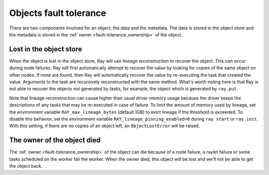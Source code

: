 Objects fault tolerance
=======================

There are two components involved for an object, the data and the metadata.
The data is stored in the object store and the metadata is stored in the
:ref:`owner <fault-tolerance_ownership>` of the object.

Lost in the object store
------------------------

When the object is lost in the object store, Ray will use
*lineage reconstruction* to recover the object. This can occur during node
failures. Ray will first automatically attempt to recover the value by looking
for copies of the same object on other nodes. If none are found, then Ray will
automatically recover the value by re-executing the task that created the value.
Arguments to the task are recursively reconstructed with the same method. What's
worth noting here is that Ray is not able to recover the objects not generated
by tasks, for example, the object which is generated by ``ray.put``.

Note that lineage reconstruction can cause higher than usual driver memory
usage because the driver keeps the descriptions of any tasks that may be
re-executed in case of failure. To limit the amount of memory used by
lineage, set the environment variable ``RAY_max_lineage_bytes`` (default 1GB)
to evict lineage if the threshold is exceeded. To disable this behavior, set 
the environment variable ``RAY_lineage_pinning_enabled=0`` during ``ray start`` 
or ``ray.init``.  With this setting, if there are no copies of an object left, an
``ObjectLostError`` will be raised.

The owner of the object died
----------------------------

The :ref:`owner <fault-tolerance_ownership>` of the object can die because of a
node failure, a raylet failure or some tasks scheduled on the worker fail the
worker. When the owner died, this object will be lost and we'll not be able to
get the object back.
